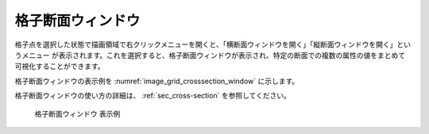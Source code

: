 格子断面ウィンドウ
=====================

格子点を選択した状態で描画領域で右クリックメニューを開くと、「横断面ウィンドウを開く」「縦断面ウィンドウを開く」というメニュー
が表示されます。これを選択すると、格子断面ウィンドウが表示され、特定の断面での複数の属性の値をまとめて可視化することができます。

格子断面ウィンドウの表示例を :numref:`image_grid_crosssection_window` に示します。

格子断面ウィンドウの使い方の詳細は、 :ref:`sec_cross-section` を参照してください。

.. _image_grid_crosssection_window:

.. figure:: images/grid_crosssection_window.png
   :width: 500pt

   格子断面ウィンドウ 表示例
